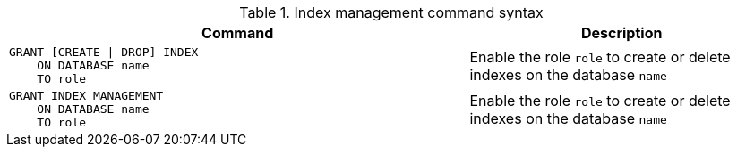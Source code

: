 .Index management command syntax
[options="header", width="100%", cols="3a,2"]
|===
| Command | Description

| [source, cypher]
GRANT [CREATE \| DROP] INDEX
    ON DATABASE name
    TO role
| Enable the role `role` to create or delete indexes on the database `name`

| [source, cypher]
GRANT INDEX MANAGEMENT
    ON DATABASE name
    TO role
| Enable the role `role` to create or delete indexes on the database `name`

|===
